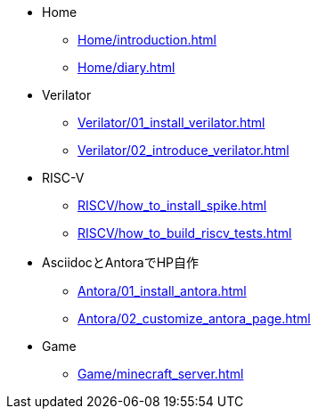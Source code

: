 * Home
** xref:Home/introduction.adoc[]
** xref:Home/diary.adoc[]
* Verilator
** xref:Verilator/01_install_verilator.adoc[]
** xref:Verilator/02_introduce_verilator.adoc[]
* RISC-V
** xref:RISCV/how_to_install_spike.adoc[]
** xref:RISCV/how_to_build_riscv_tests.adoc[]
* AsciidocとAntoraでHP自作
** xref:Antora/01_install_antora.adoc[]
** xref:Antora/02_customize_antora_page.adoc[]
// ** xref:Antora/04_add_search_box.adoc[]
// ** xref:Antora/github_actions_note.adoc[]
* Game
** xref:Game/minecraft_server.adoc[]